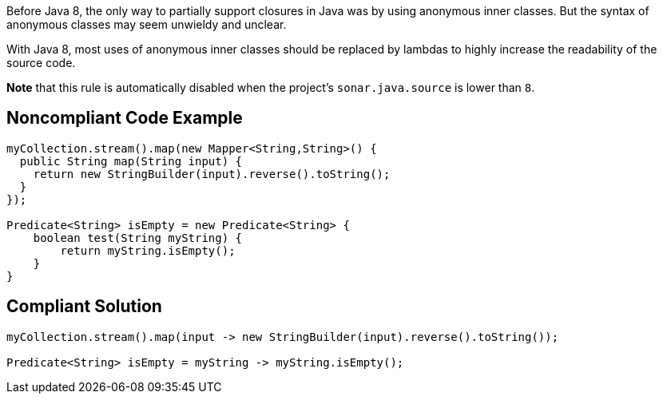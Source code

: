 Before Java 8, the only way to partially support closures in Java was by using anonymous inner classes. But the syntax of anonymous classes may seem unwieldy and unclear.

With Java 8, most uses of anonymous inner classes should be replaced by lambdas to highly increase the readability of the source code.

*Note* that this rule is automatically disabled when the project's ``++sonar.java.source++`` is lower than ``++8++``.


== Noncompliant Code Example

----
myCollection.stream().map(new Mapper<String,String>() {
  public String map(String input) {
    return new StringBuilder(input).reverse().toString();
  }
});

Predicate<String> isEmpty = new Predicate<String> {
    boolean test(String myString) {
        return myString.isEmpty();
    }
}
----


== Compliant Solution

----
myCollection.stream().map(input -> new StringBuilder(input).reverse().toString());

Predicate<String> isEmpty = myString -> myString.isEmpty();
----

